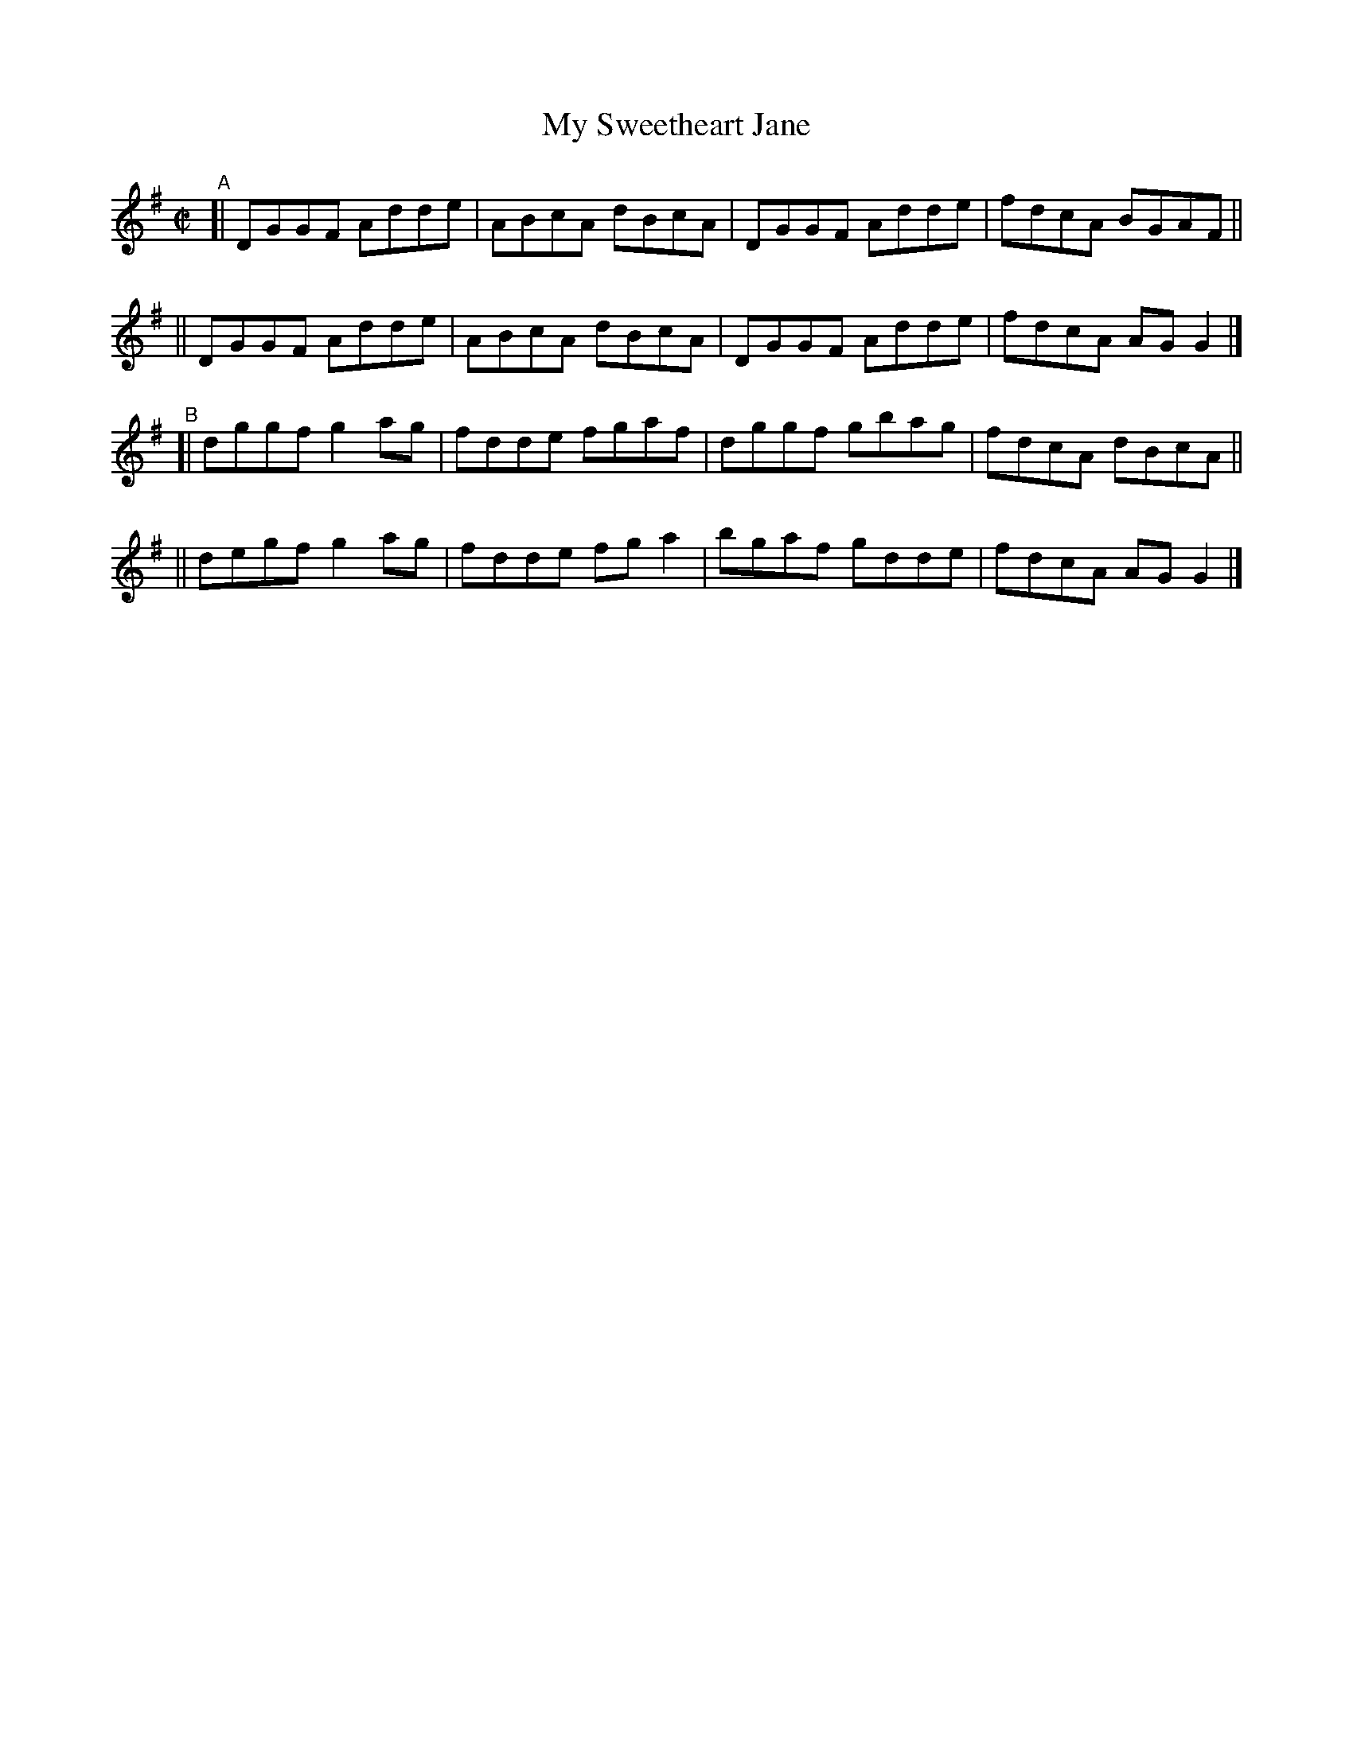 X: 760
T: My Sweetheart Jane
R: reel
%S: s:2 b:16(8+8)
B: Francis O'Neill: "The Dance Music of Ireland" (1907) #760
Z: Frank Nordberg - http://www.musicaviva.com
F: http://www.musicaviva.com/abc/tunes/ireland/oneill-1001/0760/oneill-1001-0760-1.abc
M: C|
L: 1/8
K: G
"^A"\
[| DGGF Adde | ABcA dBcA | DGGF Adde | fdcA BGAF ||
|| DGGF Adde | ABcA dBcA | DGGF Adde | fdcA AGG2 |]
"^B"\
[| dggf g2ag | fdde fgaf | dggf gbag | fdcA dBcA ||
|| degf g2ag | fdde fga2 | bgaf gdde | fdcA AGG2 |]
